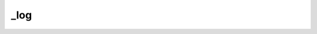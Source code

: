 .. _log.

######################################
_log
######################################


 

.. php:function:: _log()
